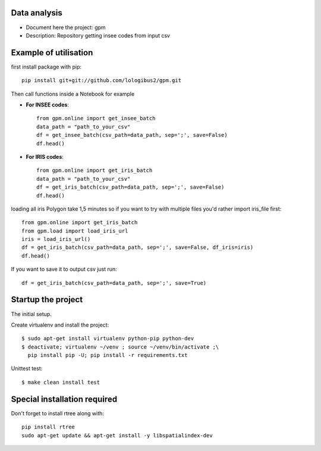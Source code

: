 Data analysis
==============
- Document here the project: gpm
- Description: Repository getting insee codes from input csv


Example of utilisation
=======================

first install package with pip::

    pip install git+git://github.com/lologibus2/gpm.git

Then call functions inside a Notebook for example

- **For INSEE codes**::

    from gpm.online import get_insee_batch
    data_path = "path_to_your_csv"
    df = get_insee_batch(csv_path=data_path, sep=';', save=False)
    df.head()

- **For IRIS codes**::

    from gpm.online import get_iris_batch
    data_path = "path_to_your_csv"
    df = get_iris_batch(csv_path=data_path, sep=';', save=False)
    df.head()

loading all iris Polygon take 1,5 minutes so if you want to try with multiple files you'd rather import iris_file first::

    from gpm.online import get_iris_batch
    from gpm.load import load_iris_url
    iris = load_iris_url()
    df = get_iris_batch(csv_path=data_path, sep=';', save=False, df_iris=iris)
    df.head()



If you want to save it to output csv just run::

    df = get_iris_batch(csv_path=data_path, sep=';', save=True)


Startup the project
=====================
The initial setup.

Create virtualenv and install the project::

  $ sudo apt-get install virtualenv python-pip python-dev
  $ deactivate; virtualenv ~/venv ; source ~/venv/bin/activate ;\
    pip install pip -U; pip install -r requirements.txt

Unittest test::

  $ make clean install test


Special installation required
=================================
Don't forget to install rtree along with::

    pip install rtree
    sudo apt-get update && apt-get install -y libspatialindex-dev




